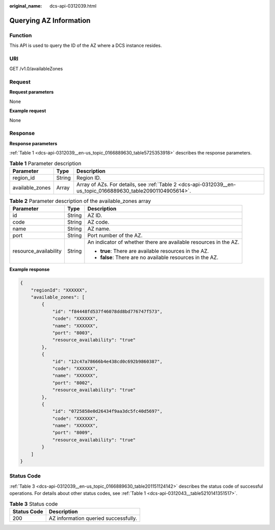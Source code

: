 :original_name: dcs-api-0312039.html

.. _dcs-api-0312039:

Querying AZ Information
=======================

Function
--------

This API is used to query the ID of the AZ where a DCS instance resides.

URI
---

GET /v1.0/availableZones

Request
-------

**Request parameters**

None

**Example request**

None

Response
--------

**Response parameters**

:ref:`Table 1 <dcs-api-0312039__en-us_topic_0166889630_table5725353918>` describes the response parameters.

.. _dcs-api-0312039__en-us_topic_0166889630_table5725353918:

.. table:: **Table 1** Parameter description

   +-----------------+--------+--------------------------------------------------------------------------------------------------------------+
   | Parameter       | Type   | Description                                                                                                  |
   +=================+========+==============================================================================================================+
   | region_id       | String | Region ID.                                                                                                   |
   +-----------------+--------+--------------------------------------------------------------------------------------------------------------+
   | available_zones | Array  | Array of AZs. For details, see :ref:`Table 2 <dcs-api-0312039__en-us_topic_0166889630_table20901104905614>`. |
   +-----------------+--------+--------------------------------------------------------------------------------------------------------------+

.. _dcs-api-0312039__en-us_topic_0166889630_table20901104905614:

.. table:: **Table 2** Parameter description of the available_zones array

   +-----------------------+-----------------------+------------------------------------------------------------------+
   | Parameter             | Type                  | Description                                                      |
   +=======================+=======================+==================================================================+
   | id                    | String                | AZ ID.                                                           |
   +-----------------------+-----------------------+------------------------------------------------------------------+
   | code                  | String                | AZ code.                                                         |
   +-----------------------+-----------------------+------------------------------------------------------------------+
   | name                  | String                | AZ name.                                                         |
   +-----------------------+-----------------------+------------------------------------------------------------------+
   | port                  | String                | Port number of the AZ.                                           |
   +-----------------------+-----------------------+------------------------------------------------------------------+
   | resource_availability | String                | An indicator of whether there are available resources in the AZ. |
   |                       |                       |                                                                  |
   |                       |                       | -  **true**: There are available resources in the AZ.            |
   |                       |                       | -  **false**: There are no available resources in the AZ.        |
   +-----------------------+-----------------------+------------------------------------------------------------------+

**Example response**

.. code-block::

   {
       "regionId": "XXXXXX",
       "available_zones": [
           {
               "id": "f84448fd537f46078dd8bd776747f573",
               "code": "XXXXXX",
               "name": "XXXXXX",
               "port": "8003",
               "resource_availability": "true"
           },
           {
               "id": "12c47a78666b4e438cd0c692b9860387",
               "code": "XXXXXX",
               "name": "XXXXXX",
               "port": "8002",
               "resource_availability": "true"
           },
           {
               "id": "0725858e0d26434f9aa3dc5fc40d5697",
               "code": "XXXXXX",
               "name": "XXXXXX",
               "port": "8009",
               "resource_availability": "true"
           }
       ]
   }

Status Code
-----------

:ref:`Table 3 <dcs-api-0312039__en-us_topic_0166889630_table201151124142>` describes the status code of successful operations. For details about other status codes, see :ref:`Table 1 <dcs-api-0312043__table5210141351517>`.

.. _dcs-api-0312039__en-us_topic_0166889630_table201151124142:

.. table:: **Table 3** Status code

   =========== ====================================
   Status Code Description
   =========== ====================================
   200         AZ information queried successfully.
   =========== ====================================
